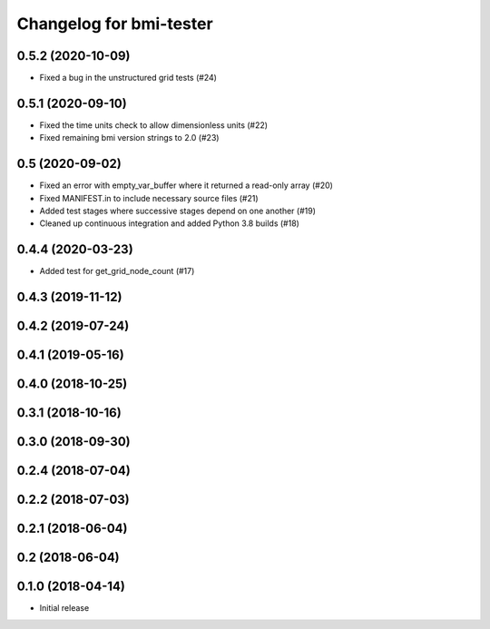 Changelog for bmi-tester
========================

0.5.2 (2020-10-09)
------------------

- Fixed a bug in the unstructured grid tests (#24)


0.5.1 (2020-09-10)
------------------

- Fixed the time units check to allow dimensionless units (#22)

- Fixed remaining bmi version strings to 2.0 (#23)

0.5 (2020-09-02)
----------------

- Fixed an error with empty_var_buffer where it returned a read-only array (#20)

- Fixed MANIFEST.in to include necessary source files (#21)

- Added test stages where successive stages depend on one another (#19)

- Cleaned up continuous integration and added Python 3.8 builds (#18)


0.4.4 (2020-03-23)
------------------

- Added test for get_grid_node_count (#17)

0.4.3 (2019-11-12)
------------------


0.4.2 (2019-07-24)
------------------


0.4.1 (2019-05-16)
------------------


0.4.0 (2018-10-25)
------------------


0.3.1 (2018-10-16)
------------------


0.3.0 (2018-09-30)
------------------


0.2.4 (2018-07-04)
------------------


0.2.2 (2018-07-03)
------------------


0.2.1 (2018-06-04)
------------------


0.2 (2018-06-04)
----------------


0.1.0 (2018-04-14)
------------------

- Initial release
